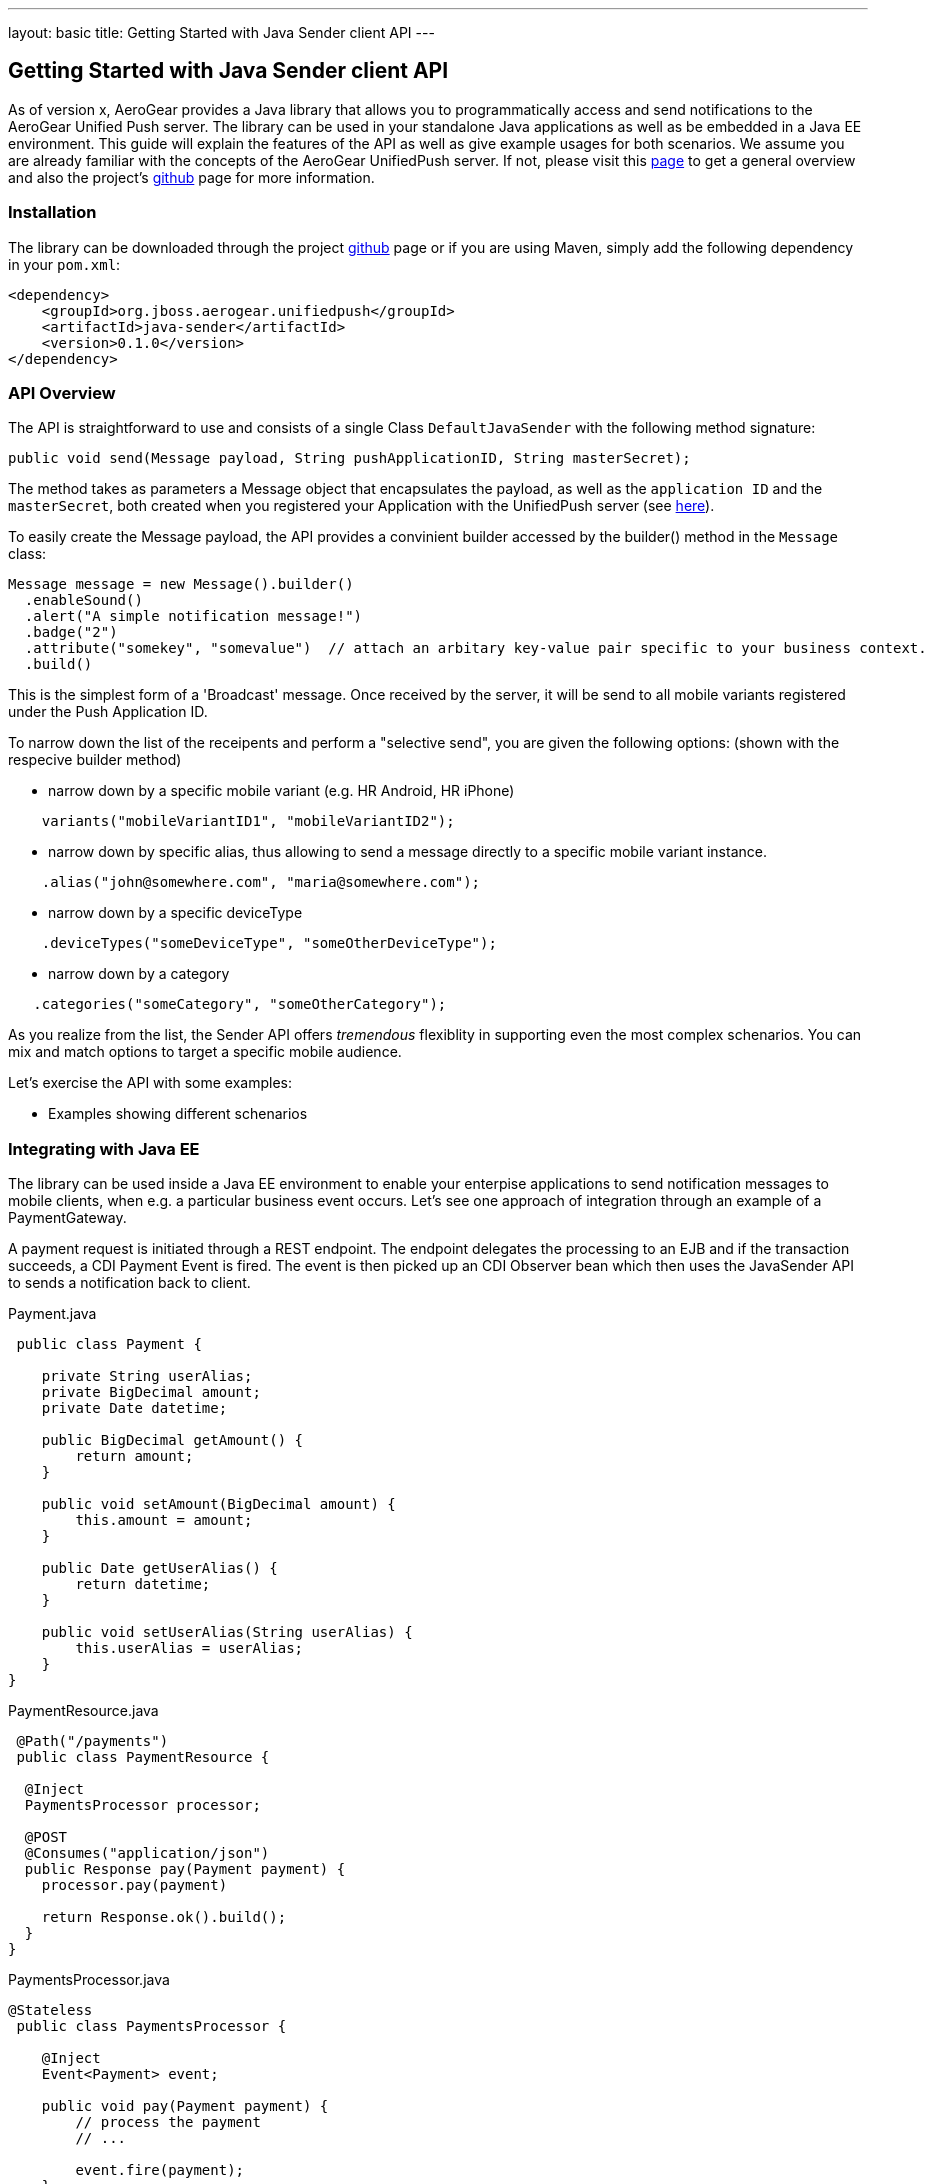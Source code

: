 ---
layout: basic
title: Getting Started with Java Sender client API
---

== Getting Started with Java Sender client API

As of version x, AeroGear provides a Java library that allows you to programmatically access and send notifications to the AeroGear Unified Push server. The library can be used in your standalone Java applications as well as be embedded in a Java EE environment. This guide will explain the features of the API as well as give example usages for both scenarios. We assume you are already familiar with the concepts of the AeroGear UnifiedPush server. If not, please visit this link:http://aerogear.org/docs/specs/aerogear-server-push/[page] to get a general overview and also the project's link:https://github.com/aerogear/aerogear-unified-push-server[github] page for more information.

=== Installation

The library can be downloaded through the project link:https://github.com/aerogear/aerogear-unified-push-java-client[github] page or if you are using Maven, simply add the following dependency in your ```pom.xml```:

        <dependency>
            <groupId>org.jboss.aerogear.unifiedpush</groupId>
            <artifactId>java-sender</artifactId>
            <version>0.1.0</version>
        </dependency>

=== API Overview

The API is straightforward to use and consists of a single Class ```DefaultJavaSender``` with the following method signature:

[source,java]
----
public void send(Message payload, String pushApplicationID, String masterSecret); 
----

The method takes as parameters a Message object that encapsulates the payload, as well as the ```application ID``` and the ```masterSecret```, both created when you registered your Application with the UnifiedPush server (see link:http://aerogear.org/docs/guides/aerogear-push-ios/unified-push-server/[here]).

To easily create the Message payload, the API provides a convinient builder accessed by the builder() method in the ```Message``` class:

[source,java]
----
Message message = new Message().builder()
  .enableSound() 
  .alert("A simple notification message!")
  .badge("2")
  .attribute("somekey", "somevalue")  // attach an arbitary key-value pair specific to your business context.
  .build()
----

This is the simplest form of a 'Broadcast' message. Once received by the server, it will be send to all mobile variants registered under the Push Application ID. 

To narrow down the list of the receipents and perform a "selective send", you are given the following options: (shown with the respecive builder method)

- narrow down by a specific mobile variant (e.g. HR Android, HR iPhone)
[source,java]
----
    variants("mobileVariantID1", "mobileVariantID2");
----
- narrow down by specific alias, thus allowing to send a message directly to a specific mobile variant instance.
[source,java]
----
    .alias("john@somewhere.com", "maria@somewhere.com");
----
- narrow down by a specific deviceType
[source,java]
----
    .deviceTypes("someDeviceType", "someOtherDeviceType");
----
- narrow down by a category
[source,java]
----
   .categories("someCategory", "someOtherCategory");
----

As you realize from the list, the Sender API offers _tremendous_ flexiblity in supporting even the most complex schenarios. You can mix and match options to target a specific mobile audience. 

Let's exercise the API with some examples:

- Examples showing different schenarios




=== Integrating with Java EE

The library can be used inside a Java EE environment to enable your enterpise applications to send notification messages to mobile clients, when e.g. a particular business event occurs. Let's see one approach of integration through an example of a PaymentGateway.

A payment request is initiated through a REST endpoint. The endpoint delegates the processing to an EJB and if the transaction succeeds, a CDI Payment Event is fired. The event is then picked up an CDI Observer bean which then uses the JavaSender API to sends a notification back to client.

Payment.java

[source,java]
----
 public class Payment {

    private String userAlias;
    private BigDecimal amount;
    private Date datetime;

    public BigDecimal getAmount() {
        return amount;
    }

    public void setAmount(BigDecimal amount) {
        this.amount = amount;
    }

    public Date getUserAlias() {
        return datetime;
    }

    public void setUserAlias(String userAlias) {
        this.userAlias = userAlias;
    }
}
----

PaymentResource.java

[source,java]
----
 @Path("/payments")
 public class PaymentResource {

  @Inject
  PaymentsProcessor processor;

  @POST
  @Consumes("application/json")
  public Response pay(Payment payment) {
    processor.pay(payment)

    return Response.ok().build();
  }    
}
----

PaymentsProcessor.java

[source,java]
----
@Stateless
 public class PaymentsProcessor {

    @Inject
    Event<Payment> event;

    public void pay(Payment payment) {
        // process the payment
        // ...

        event.fire(payment);
    }
}
----

NotificationSender.java

[source,java]
----
public class NotificationSender {

  @Inject 
  DefaultJavaSender sender;

  void sendPaymentNotification(@Observes(during = AFTER_SUCCESS) Payment payment) {
      Message message = new Message().builder()
      .enableSound() 
      .alert("Thank you for your payment!")
      .alias(payment.getUserAlias())  // send to the user that did the payment
      .build();

      sender.send(message, "http://localhost:8080/ag-push", "7ed56ab4-c111-408c-842b-12396483730a")
  }
}
----























